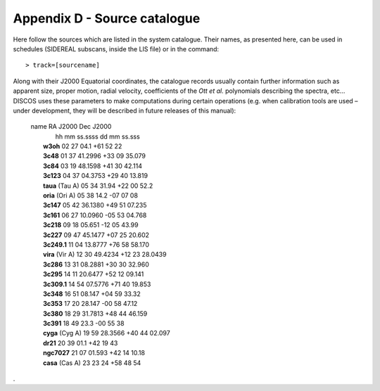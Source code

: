 .. _Appendix-D-Source-catalogue:

*****************************
Appendix D - Source catalogue
*****************************

Here follow the sources which are listed in the system catalogue. 
Their names, as presented here, can be used in schedules (SIDEREAL subscans, 
inside the LIS file) or in the command:: 

    > track=[sourcename]

Along with their J2000 Equatorial coordinates, the catalogue records usually 
contain further information such as apparent size, proper motion, radial 
velocity, coefficients of the *Ott et al.* polynomials describing the spectra, 
etc… DISCOS uses these parameters to make computations during certain 
operations (e.g. when calibration tools are used – under development, they 
will be described in future releases of this manual):

 |    name            RA J2000        Dec J2000
 |                    hh mm ss.ssss   dd mm ss.sss
 |	 **w3oh**          02 27 04.1     +61 52 22
 |	 **3c48**          01 37 41.2996  +33 09 35.079
 |	 **3c84**          03 19 48.1598  +41 30 42.114
 |	 **3c123**         04 37 04.3753  +29 40 13.819
 |	 **taua** (Tau A)  05 34 31.94    +22 00 52.2
 |	 **oria** (Ori A)  05 38 14.2     -07 07 08
 |	 **3c147**         05 42 36.1380  +49 51 07.235
 |	 **3c161**         06 27 10.0960  -05 53 04.768
 |	 **3c218**         09 18 05.651   -12 05 43.99
 |	 **3c227**         09 47 45.1477  +07 25 20.602
 |	 **3c249.1**       11 04 13.8777  +76 58 58.170
 |	 **vira** (Vir A)  12 30 49.4234  +12 23 28.0439
 |	 **3c286**         13 31 08.2881  +30 30 32.960
 |	 **3c295**         14 11 20.6477  +52 12 09.141
 |	 **3c309.1**       14 54 07.5776  +71 40 19.853
 |	 **3c348**         16 51 08.147   +04 59 33.32
 |	 **3c353**         17 20 28.147   -00 58 47.12
 |	 **3c380**         18 29 31.7813  +48 44 46.159
 |	 **3c391**         18 49 23.3     -00 55 38
 |	 **cyga** (Cyg A)  19 59 28.3566  +40 44 02.097
 |	 **dr21**          20 39 01.1     +42 19 43
 |	 **ngc7027**       21 07 01.593   +42 14 10.18
 |	 **casa** (Cas A)  23 23 24       +58 48 54


.
 